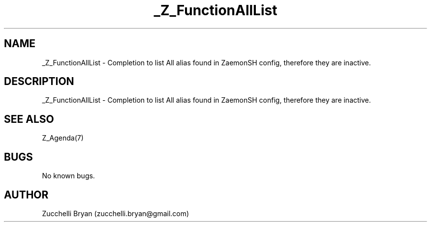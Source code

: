 .\" Manpage for _Z_FunctionAllList.
.\" Contact bryan.zucchellik@gmail.com to correct errors or typos.
.TH _Z_FunctionAllList 7 "06 Feb 2020" "ZaemonSH" "ZaemonSH customization"
.SH NAME
_Z_FunctionAllList \- Completion to list All alias found in ZaemonSH config, therefore they are inactive.
.SH DESCRIPTION
_Z_FunctionAllList \- Completion to list All alias found in ZaemonSH config, therefore they are inactive.
.SH SEE ALSO
Z_Agenda(7)
.SH BUGS
No known bugs.
.SH AUTHOR
Zucchelli Bryan (zucchelli.bryan@gmail.com)
